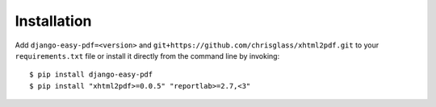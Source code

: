 ============
Installation
============

Add ``django-easy-pdf=<version>`` and ``git+https://github.com/chrisglass/xhtml2pdf.git``
to your ``requirements.txt`` file or install it directly from the command line by invoking::

    $ pip install django-easy-pdf
    $ pip install "xhtml2pdf>=0.0.5" "reportlab>=2.7,<3"
